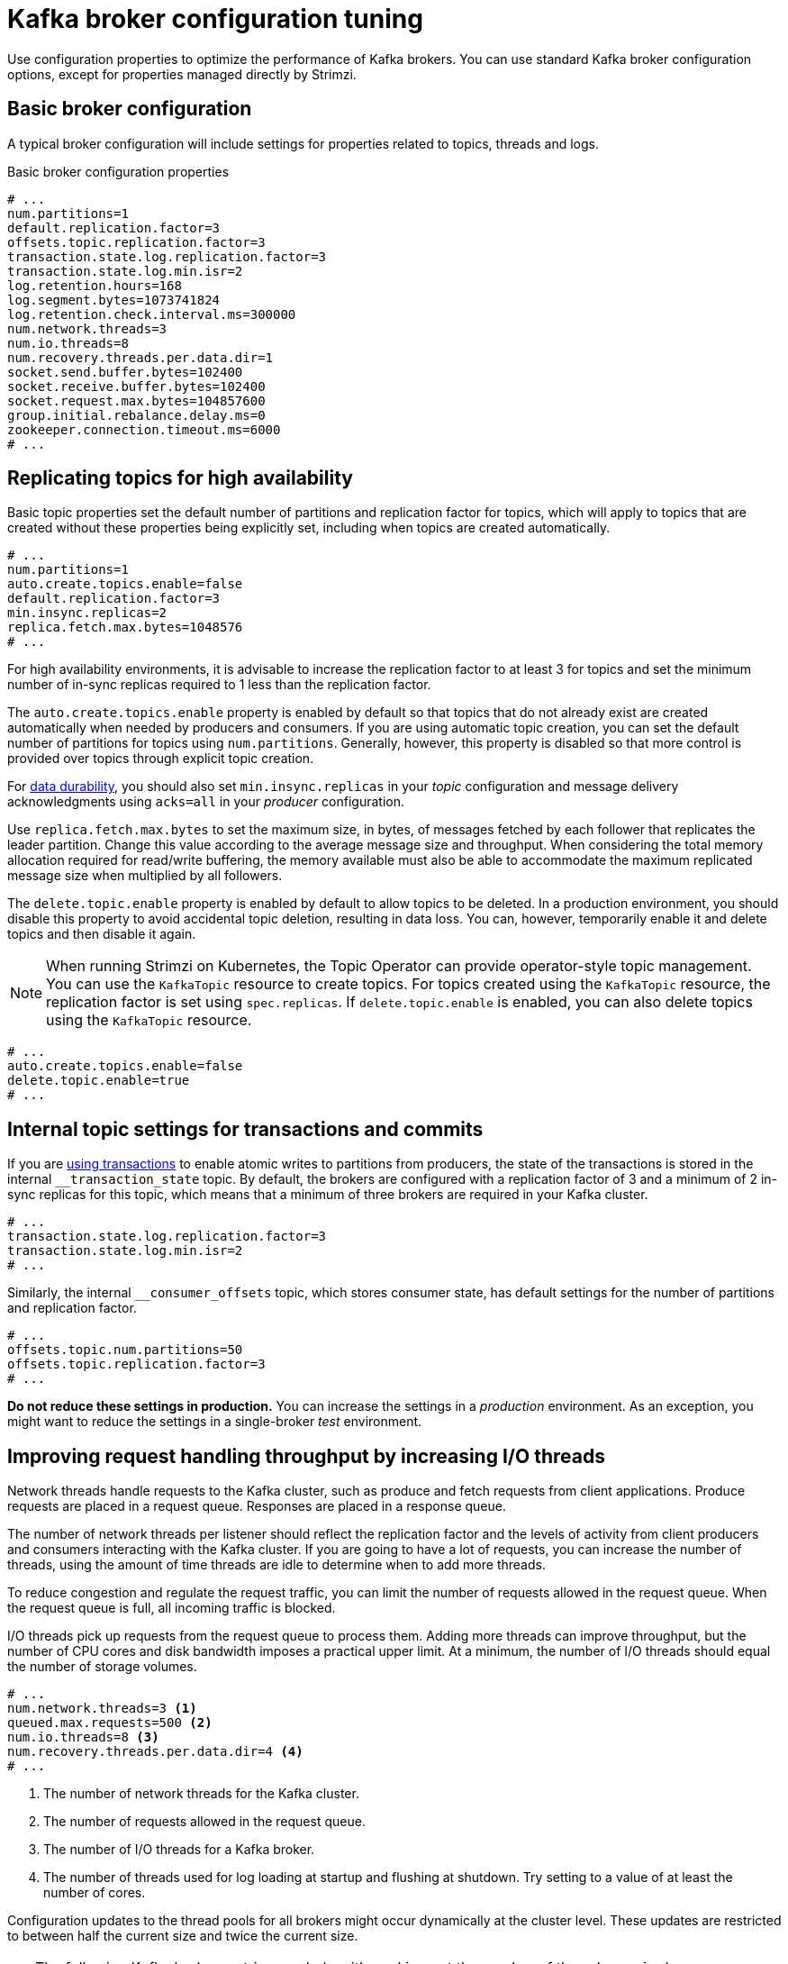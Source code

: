 // This module is included in the following files:
//
// assembly-client-config.adoc

[id='con-broker-config-properties-{context}']
= Kafka broker configuration tuning

[role="_abstract"]
Use configuration properties to optimize the performance of Kafka brokers.
You can use standard Kafka broker configuration options, except for properties managed directly by Strimzi.

== Basic broker configuration
A typical broker configuration will include settings for properties related to topics, threads and logs.

.Basic broker configuration properties
[source,env]
----
# ...
num.partitions=1
default.replication.factor=3
offsets.topic.replication.factor=3
transaction.state.log.replication.factor=3
transaction.state.log.min.isr=2
log.retention.hours=168
log.segment.bytes=1073741824
log.retention.check.interval.ms=300000
num.network.threads=3
num.io.threads=8
num.recovery.threads.per.data.dir=1
socket.send.buffer.bytes=102400
socket.receive.buffer.bytes=102400
socket.request.max.bytes=104857600
group.initial.rebalance.delay.ms=0
zookeeper.connection.timeout.ms=6000
# ...
----

== Replicating topics for high availability

Basic topic properties set the default number of partitions and replication factor for topics, which will apply to topics that are created without these properties being explicitly set, including when topics are created automatically.

[source,env]
----
# ...
num.partitions=1
auto.create.topics.enable=false
default.replication.factor=3
min.insync.replicas=2
replica.fetch.max.bytes=1048576
# ...
----

For high availability environments, it is advisable to increase the replication factor to at least 3 for topics and set the minimum number of in-sync replicas required to 1 less than the replication factor.

The `auto.create.topics.enable` property is enabled by default so that topics that do not already exist are created automatically when needed by producers and consumers.
If you are using automatic topic creation, you can set the default number of partitions for topics using `num.partitions`.
Generally, however, this property is disabled so that more control is provided over topics through explicit topic creation.

For xref:data_durability[data durability], you should also set `min.insync.replicas` in your _topic_ configuration and message delivery acknowledgments using `acks=all` in your _producer_ configuration.

Use `replica.fetch.max.bytes` to set the maximum size, in bytes, of messages fetched by each follower that replicates the leader partition.
Change this value according to the average message size and throughput. When considering the total memory allocation required for read/write buffering, the memory available must also be able to accommodate the maximum replicated message size when multiplied by all followers.

The `delete.topic.enable` property is enabled by default to allow topics to be deleted.
In a production environment, you should disable this property to avoid accidental topic deletion, resulting in data loss.
You can, however, temporarily enable it and delete topics and then disable it again.

NOTE: When running Strimzi on Kubernetes, the Topic Operator can provide operator-style topic management. You can use the `KafkaTopic` resource to create topics.
For topics created using the `KafkaTopic` resource, the replication factor is set using `spec.replicas`.
If `delete.topic.enable` is enabled, you can also delete topics using the `KafkaTopic` resource.

[source,env]
----
# ...
auto.create.topics.enable=false
delete.topic.enable=true
# ...
----

== Internal topic settings for transactions and commits

If you are xref:reliability_guarantees[using transactions] to enable atomic writes to partitions from producers, the state of the transactions is stored in the internal `__transaction_state` topic.
By default, the brokers are configured with a replication factor of 3 and a minimum of 2 in-sync replicas for this topic, which means that a minimum of three brokers are required in your Kafka cluster.

[source,env]
----
# ...
transaction.state.log.replication.factor=3
transaction.state.log.min.isr=2
# ...
----

Similarly, the internal `__consumer_offsets` topic, which stores consumer state, has default settings for the number of partitions and replication factor.

[source,env]
----
# ...
offsets.topic.num.partitions=50
offsets.topic.replication.factor=3
# ...
----

*Do not reduce these settings in production.*
You can increase the settings in a _production_ environment.
As an exception, you might want to reduce the settings in a single-broker _test_ environment.

== Improving request handling throughput by increasing I/O threads

Network threads handle requests to the Kafka cluster, such as produce and fetch requests from client applications.
Produce requests are placed in a request queue. Responses are placed in a response queue.

The number of network threads per listener should reflect the replication factor and the levels of activity from client producers and consumers interacting with the Kafka cluster.
If you are going to have a lot of requests, you can increase the number of threads, using the amount of time threads are idle to determine when to add more threads.

To reduce congestion and regulate the request traffic, you can limit the number of requests allowed in the request queue.
When the request queue is full, all incoming traffic is blocked.

I/O threads pick up requests from the request queue to process them.
Adding more threads can improve throughput, but the number of CPU cores and disk bandwidth imposes a practical upper limit.
At a minimum, the number of I/O threads should equal the number of storage volumes.

[source,env]
----
# ...
num.network.threads=3 <1>
queued.max.requests=500 <2>
num.io.threads=8 <3>
num.recovery.threads.per.data.dir=4 <4>
# ...
----
<1> The number of network threads for the Kafka cluster.
<2> The number of requests allowed in the request queue.
<3> The number of I/O  threads for a Kafka broker.
<4> The number of threads used for log loading at startup and flushing at shutdown. Try setting to a value of at least the number of cores.

Configuration updates to the thread pools for all brokers might occur dynamically at the cluster level.
These updates are restricted to between half the current size and twice the current size.

[TIP]
====
The following Kafka broker metrics can help with working out the number of threads required:

* `kafka.network:type=SocketServer,name=NetworkProcessorAvgIdlePercent` provides metrics on the average time network threads are idle as a percentage.
* `kafka.server:type=KafkaRequestHandlerPool,name=RequestHandlerAvgIdlePercent` provides metrics on the average time I/O threads are idle as a percentage.

If there is 0% idle time, all resources are in use, which means that adding more threads might be beneficial.
When idle time goes below 30%, performance may start to suffer.
====

If threads are slow or limited due to the number of disks, you can try increasing the size of the buffers for network requests to improve throughput:

[source,env]
----
# ...
replica.socket.receive.buffer.bytes=65536
# ...
----

And also increase the maximum number of bytes Kafka can receive:

[source,env]
----
# ...
socket.request.max.bytes=104857600
# ...
----

== Increasing bandwidth for high latency connections

Kafka batches data to achieve reasonable throughput over high-latency connections from Kafka to clients, such as connections between datacenters.
However, if high latency is a problem, you can increase the size of the buffers for sending and receiving messages.

[source,env]
----
# ...
socket.send.buffer.bytes=1048576
socket.receive.buffer.bytes=1048576
# ...
----

You can estimate the optimal size of your buffers using a _bandwidth-delay product_ calculation,
which multiplies the maximum bandwidth of the link (in bytes/s) with the round-trip delay (in seconds) to give an estimate of how large a buffer is required to sustain maximum throughput.

== Managing Kafka logs with delete and compact policies

Kafka relies on logs to store message data. 
A log consists of a series of segments, where each segment is associated with offset-based and timestamp-based indexes.
New messages are written to an _active_ segment and are never subsequently modified. 
When serving fetch requests from consumers, the segments are read. 
Periodically, the active segment is _rolled_ to become read-only, and a new active segment is created to replace it. 
There is only one active segment per topic-partition per broker. 
Older segments are retained until they become eligible for deletion.

Configuration at the broker level determines the maximum size in bytes of a log segment and the time in milliseconds before an active segment is rolled:

[source,env]
----
# ...
log.segment.bytes=1073741824
log.roll.ms=604800000
# ...
----

These settings can be overridden at the topic level using `segment.bytes` and `segment.ms`. 
The choice to lower or raise these values depends on the policy for segment deletion. 
A larger size means the active segment contains more messages and is rolled less often. 
Segments also become eligible for deletion less frequently.

In Kafka, log cleanup policies determine how log data is managed.
In most cases, you won't need to change the default configuration at the cluster level, which specifies the `delete` cleanup policy and enables the log cleaner used by the `compact` cleanup policy:

[source,env]
----
# ...
log.cleanup.policy=delete
log.cleaner.enable=true
# ...
----

Delete cleanup policy:: Delete cleanup policy is the default cluster-wide policy for all topics.
The policy is applied to topics that do not have a specific topic-level policy configured. 
Kafka removes older segments based on time-based or size-based log retention limits. 
Compact cleanup policy:: Compact cleanup policy is generally configured as a topic-level policy (`cleanup.policy=compact`).
Kafka's log cleaner applies compaction on specific topics, retaining only the most recent value for a key in the topic.
You can also configure topics to use both policies (`cleanup.policy=compact,delete`). 

.Setting up retention limits for the delete policy

Delete cleanup policy corresponds to managing logs with data retention. 
The policy is suitable when data does not need to be retained forever.
You can establish time-based or size-based log retention and cleanup policies to keep logs bounded. 

When log retention policies are employed, non-active log segments are removed when retention limits are reached.
Deletion of old segments helps to prevent exceeding disk capacity.

For time-based log retention, you set a retention period based on hours, minutes, or milliseconds: 

[source,env]
----
# ...
log.retention.ms=1680000
# ...
----

The retention period is based on the time messages were appended to the segment. 
Kafka uses the timestamp of the latest message within a segment to determine if that segment has expired or not.
The milliseconds configuration has priority over minutes, which has priority over hours. 
The minutes and milliseconds configurations are null by default, but the three options provide a substantial level of control over the data you wish to retain. 
Preference should be given to the milliseconds configuration, as it is the only one of the three properties that is dynamically updateable.

If `log.retention.ms` is set to -1, no time limit is applied to log retention, and all logs are retained. 
However, this setting is not generally recommended as it can lead to issues with full disks that are difficult to rectify.

For size-based log retention, you specify a minimum log size (in bytes):

[source,env]
----
# ...
log.retention.bytes=1073741824
# ...
----

This means that Kafka will ensure there is always at least the specified amount of log data available.

For example, if you set `log.retention.bytes` to 1000 and `log.segment.bytes` to 300, Kafka will keep 4 segments plus the active segment, ensuring a minimum of 1000 bytes are available. 
When the active segment becomes full and a new segment is created, the oldest segment is deleted. 
At this point, the size on disk may exceed the specified 1000 bytes, potentially ranging between 1200 and 1500 bytes (excluding index files).

A potential issue with using a log size is that it does not take into account the time messages were appended to a segment.
You can use time-based and size-based log retention for your cleanup policy to get the balance you need.
Whichever threshold is reached first triggers the cleanup.

To add a time delay before a segment file is deleted from the system, you can use `log.segment.delete.delay.ms` at the broker level for all topics:

[source,env]
----
# ...
log.segment.delete.delay.ms=60000
# ...
----

Or configure `file.delete.delay.ms` at the topic level.

You set the frequency at which the log is checked for cleanup in milliseconds:

[source,env]
----
# ...
log.retention.check.interval.ms=300000
# ...
----

Adjust the log retention check interval in relation to the log retention settings. 
Smaller retention sizes might require more frequent checks. 
The frequency of cleanup should be often enough to manage the disk space but not so often it affects performance on a broker.

.Retaining the most recent messages using compact policy

When you enable log compaction for a topic by setting `cleanup.policy=compact`, Kafka uses the log cleaner as a background thread to perform the compaction.
The compact policy guarantees that the most recent message for each message key is retained, effectively cleaning up older versions of records. 
The policy is suitable when message values are changeable, and you want to retain the latest update.

If a cleanup policy is set for log compaction, the _head_ of the log operates as a standard Kafka log, with writes for new messages appended in order. 
In the _tail_ of a compacted log, where the log cleaner operates, records are deleted if another record with the same key occurs later in the log. 
Messages with null values are also deleted. 
To use compaction, you must have keys to identify related messages because Kafka guarantees that the latest messages for each key will be retained, but it does not guarantee that the whole compacted log will not contain duplicates.

.Log showing key value writes with offset positions before compaction
image::tuning/broker-tuning-compaction-before.png[Image of compaction showing key value writes]

Using keys to identify messages, Kafka compaction keeps the latest message (with the highest offset) that is present in the log tail for a specific message key, eventually discarding earlier messages that have the same key. 
The message in its latest state is always available, and any out-of-date records of that particular message are eventually removed when the log cleaner runs. 
You can restore a message back to a previous state.
Records retain their original offsets even when surrounding records get deleted. 
Consequently, the tail can have non-contiguous offsets. 
When consuming an offset that's no longer available in the tail, the record with the next higher offset is found.

.Log after compaction
image::tuning/broker-tuning-compaction-after.png[Image of compaction after log cleanup]

If appropriate, you can add a delay to the compaction process:

[source,env]
----
# ...
log.cleaner.delete.retention.ms=86400000
# ...
---- 
The deleted data retention period gives time to notice the data is gone before it is irretrievably deleted.

To delete all messages related to a specific key, a producer can send a _tombstone_ message. 
A tombstone has a null value and acts as a marker to inform consumers that the corresponding message for that key has been deleted. 
After some time, only the tombstone marker is retained. 
Assuming new messages continue to come in, the marker is retained for a duration specified by `log.cleaner.delete.retention.ms` to allow consumers enough time to recognize the deletion.

You can also set a time in milliseconds to put the cleaner on standby if there are no logs to clean:

[source,env]
----
# ...
log.cleaner.backoff.ms=15000
# ...
----

.Using combined compact and delete policies 

If you choose only a compact policy, your log can still become arbitrarily large. 
In such cases, you can set the cleanup policy for a topic to compact and delete logs.
Kafka first applies log compaction, removing older versions of records and retaining only the latest version of each key. 
After log compaction, Kafka deletes records based on the specified time-based or size-based log retention settings. 

For example, in the following diagram only the latest message (with the highest offset) for a specific message key is retained up to the compaction point.
Afterward, if there are any records remaining up to the retention point they are deleted.
In this case, the compaction process would remove all duplicates. 

.Log retention point and compaction point
image::tuning/broker-tuning-compaction-retention.png[Image of compaction with retention point]


== Managing efficient disk utilization for compaction

When employing the compact policy and log cleaner to handle topic logs in Kafka, consider optimizing memory allocation.

You can fine-tune memory allocation using the deduplication property (`dedupe.buffer.size`), which determines the total memory allocated for cleanup tasks across all log cleaner threads. 
Additionally, you can establish a maximum memory usage limit by defining a percentage through the `buffer.load.factor` property.

[source,env]
----
# ...
log.cleaner.dedupe.buffer.size=134217728
log.cleaner.io.buffer.load.factor=0.9
# ...
----

Each log entry uses exactly 24 bytes, so you can work out how many log entries the buffer can handle in a single run and adjust the setting accordingly.

If possible, consider increasing the number of log cleaner threads if you are looking to reduce the log cleaning time:

[source,env]
----
# ...
log.cleaner.threads=8
# ...
----

If you are experiencing issues with 100% disk bandwidth usage, you can throttle the log cleaner I/O so that the sum of the read/write operations is less than a specified double value based on the capabilities of the disks performing the operations:

[source,env]
----
# ...
log.cleaner.io.max.bytes.per.second=1.7976931348623157E308
# ...
----

== Handling large message sizes

The default batch size for messages is 1MB, which is optimal for maximum throughput in most use cases.
Kafka can accommodate larger batches at a reduced throughput, assuming adequate disk capacity.

Large message sizes are handled in four ways:

. xref:con-producer-config-properties-throughput-{context}[Producer-side message compression] writes compressed messages to the log.
. Reference-based messaging sends only a reference to data stored in some other system in the message’s value.
. Inline messaging splits messages into chunks that use the same key, which are then combined on output using a stream-processor like Kafka Streams.
. Broker and producer/consumer client application configuration built to handle larger message sizes.

The reference-based messaging and message compression options are recommended and cover most situations.
With any of these options, care must be take to avoid introducing performance issues.

.Producer-side compression

For producer configuration, you specify a `compression.type`, such as Gzip, which is then applied to batches of data generated by the producer.
Using the broker configuration `compression.type=producer`, the broker retains whatever compression the producer used.
Whenever producer and topic compression do not match, the broker has to compress batches again prior to appending them to the log, which impacts broker performance.

Compression also adds additional processing overhead on the producer and decompression overhead on the consumer,
but includes more data in a batch, so is often beneficial to throughput when message data compresses well.

Combine producer-side compression with fine-tuning of the batch size to facilitate optimum throughput.
Using metrics helps to gauge the average batch size needed.

.Reference-based messaging

Reference-based messaging is useful for data replication when you do not know how big a message will be.
The external data store must be fast, durable, and highly available for this configuration to work.
Data is written to the data store and a reference to the data is returned.
The producer sends a message containing the reference to Kafka.
The consumer gets the reference from the message and uses it to fetch the data from the data store.

.Reference-based messaging flow
image::tuning/broker-tuning-messaging-reference.png[Image of reference-based messaging flow]

As the message passing requires more trips, end-to-end latency will increase.
Another significant drawback of this approach is there is no automatic clean up of the data in the external system when the Kafka message gets cleaned up.
A hybrid approach would be to only send large messages to the data store and process standard-sized messages directly.

.Inline messaging

Inline messaging is complex, but it does not have the overhead of depending on external systems like reference-based messaging.

The producing client application has to serialize and then chunk the data if the message is too big.
The producer then uses the Kafka `ByteArraySerializer` or similar to serialize each chunk again before sending it.
The consumer tracks messages and buffers chunks until it has a complete message.
The consuming client application receives the chunks, which are assembled before deserialization.
Complete messages are delivered to the rest of the consuming application in order according to the offset of the first or last chunk for each set of chunked messages.
Successful delivery of the complete message is checked against offset metadata to avoid duplicates during a rebalance.

.Inline messaging flow
image::tuning/broker-tuning-messaging-inline.png[Image of inline messaging flow]

Inline messaging has a performance overhead on the consumer side because of the buffering required, particularly when handling a series of large messages in parallel.
The chunks of large messages can become interleaved, so that it  is not always possible to commit when all the chunks of a message have been consumed if the chunks of another large message in the buffer are incomplete.
For this reason, the buffering is usually supported by persisting message chunks or by implementing commit logic.

.Configuration to handle larger messages

If larger messages cannot be avoided, and to avoid blocks at any point of the message flow, you can increase message limits.
To do this, configure `message.max.bytes` at the topic level to set the maximum record batch size for individual topics.
If you set `message.max.bytes` at the broker level, larger messages are allowed for all topics.

The broker will reject any message that is greater than the limit set with `message.max.bytes`.
The buffer size for the producers (`max.request.size`) and consumers (`message.max.bytes`) must be able to accommodate the larger messages.

== Controlling the log flush of message data

Generally, the recommendation is to not set explicit flush thresholds and let the operating system perform background flush using its default settings.
Partition replication provides greater data durability than writes to any single disk, as a failed broker can recover from its in-sync replicas.

Log flush properties control the periodic writes of cached message data to disk.
The scheduler specifies the frequency of checks on the log cache in milliseconds:

[source,env]
----
# ...
log.flush.scheduler.interval.ms=2000
# ...
----

You can control the frequency of the flush based on the maximum amount of time that a message is kept in-memory and the maximum number of messages in the log before writing to disk:

[source,env]
----
# ...
log.flush.interval.ms=50000
log.flush.interval.messages=100000
# ...
----

The wait between flushes includes the time to make the check and the specified interval before the flush is carried out.
Increasing the frequency of flushes can affect throughput.

If you are using application flush management, setting lower flush thresholds might be appropriate if you are using faster disks.

== Partition rebalancing for availability

Partitions can be replicated across brokers for fault tolerance.
For a given partition, one broker is elected leader and handles all produce requests (writes to the log).
Partition followers on other brokers replicate the partition data of the partition leader for data reliability in the event of the leader failing.

Followers do not normally serve clients, though `rack` configuration allows a consumer to consume messages from the closest replica when a Kafka cluster spans multiple datacenters.
Followers operate only to replicate messages from the partition leader and allow recovery should the leader fail.
Recovery requires an in-sync follower. Followers stay in sync by sending fetch requests to the leader, which returns messages to the follower in order.
The follower is considered to be in sync if it has caught up with the most recently committed message on the leader.
The leader checks this by looking at the last offset requested by the follower.
An out-of-sync follower is usually not eligible as a leader should the current leader fail, unless xref:con-broker-config-properties-unclean-{context}[unclean leader election is allowed].

You can adjust the lag time before a follower is considered out of sync:

[source,env]
----
# ...
replica.lag.time.max.ms=30000
# ...
----

Lag time puts an upper limit on the time to replicate a message to all in-sync replicas and how long a producer has to wait for an acknowledgment.
If a follower fails to make a fetch request and catch up with the latest message within the specified lag time, it is removed from in-sync replicas.
You can reduce the lag time to detect failed replicas sooner, but by doing so you might increase the number of followers that fall out of sync needlessly.
The right lag time value depends on both network latency and broker disk bandwidth.

When a leader partition is no longer available, one of the in-sync replicas is chosen as the new leader.
The first broker in a partition’s list of replicas is known as the _preferred_ leader.
By default, Kafka is enabled for automatic partition leader rebalancing based on a periodic check of leader distribution.
That is, Kafka checks to see if the preferred leader is the _current_ leader.
A rebalance ensures that leaders are evenly distributed across brokers and brokers are not overloaded.

You can use Cruise Control for Strimzi to figure out replica assignments to brokers that balance load evenly across the cluster.
Its calculation takes into account the differing load experienced by leaders and followers.
A failed leader affects the balance of a Kafka cluster because the remaining brokers get the extra work of leading additional partitions.

For the assignment found by Cruise Control to actually be balanced it is necessary that partitions are lead by the preferred leader. Kafka can automatically ensure that the preferred leader is being used (where possible), changing the current leader if necessary. This ensures that the cluster remains in the balanced state found by Cruise Control.

You can control the frequency, in seconds, of the rebalance check and the maximum percentage of imbalance allowed for a broker before a rebalance is triggered.

[source,env]
----
#...
auto.leader.rebalance.enable=true
leader.imbalance.check.interval.seconds=300
leader.imbalance.per.broker.percentage=10
#...
----

The percentage leader imbalance for a broker is the ratio between the current number of partitions for which the broker is the current leader and the number of partitions for which it is the preferred leader.
You can set the percentage to zero to ensure that preferred leaders are always elected, assuming they are in sync.

If the checks for rebalances need more control, you can disable automated rebalances. You can then choose when to trigger a rebalance using the `kafka-leader-election.sh` command line tool.

NOTE: The Grafana dashboards provided with Strimzi show metrics for under-replicated partitions and partitions that do not have an active leader.

[id='con-broker-config-properties-unclean-{context}']
== Unclean leader election

Leader election to an in-sync replica is considered clean because it guarantees no loss of data. And this is what happens by default.
But what if there is no in-sync replica to take on leadership? Perhaps the ISR (in-sync replica) only contained the leader when the leader's disk died. If a minimum number of in-sync replicas is not set, and there are no followers in sync with the partition leader when its hard drive fails irrevocably, data is already lost.
Not only that, but _a new leader cannot be elected_ because there are no in-sync followers.

You can configure how Kafka handles leader failure:

[source,env]
----
# ...
unclean.leader.election.enable=false
# ...
----

Unclean leader election is disabled by default, which means that out-of-sync replicas cannot become leaders.
With clean leader election, if no other broker was in the ISR when the old leader was lost, Kafka waits until that leader is back online before messages can be written or read.
Unclean leader election means out-of-sync replicas can become leaders, but you risk losing messages.
The choice you make depends on whether your requirements favor availability or durability.

You can override the default configuration for specific topics at the topic level.
If you cannot afford the risk of data loss, then leave the default configuration.

== Avoiding unnecessary consumer group rebalances

For consumers joining a new consumer group, you can add a delay so that unnecessary rebalances to the broker are avoided:

[source,env]
----
# ...
group.initial.rebalance.delay.ms=3000
# ...
----

The delay is the amount of time that the coordinator waits for members to join. The longer the delay,
the more likely it is that all the members will join in time and avoid a rebalance.
But the delay also prevents the group from consuming until the period has ended.
